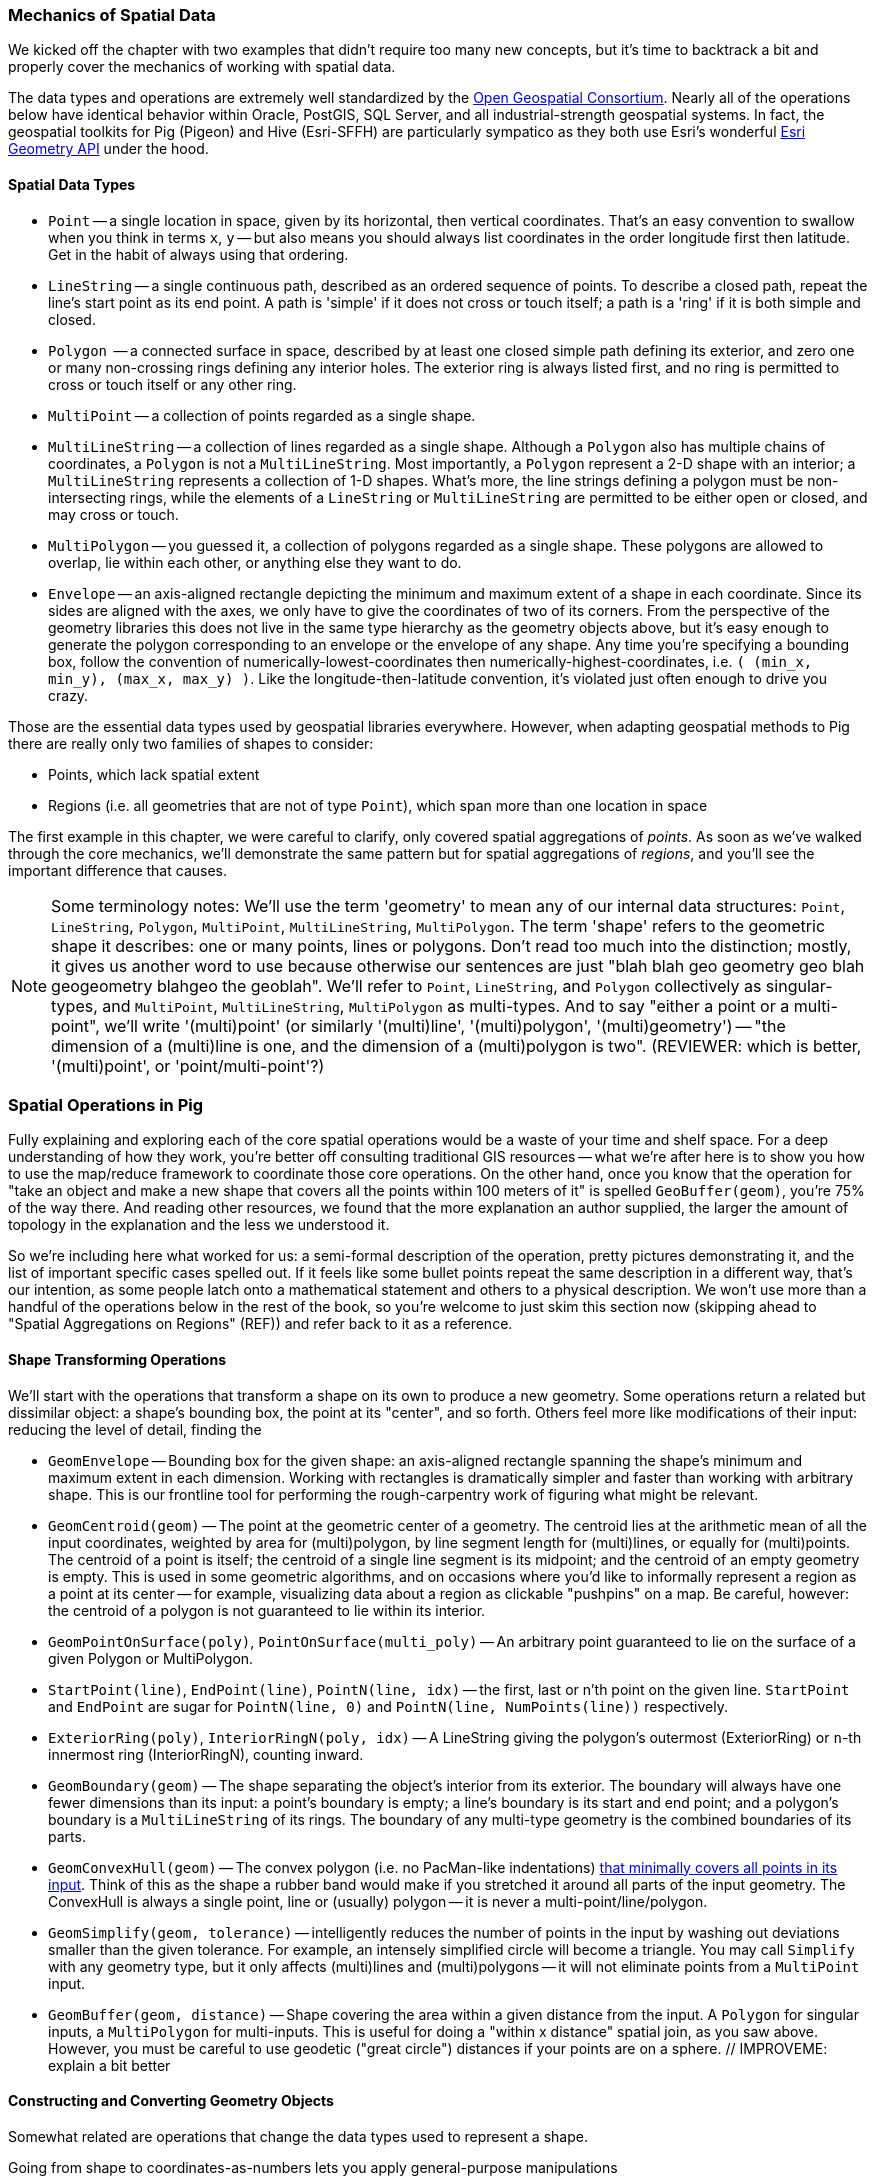 === Mechanics of Spatial Data

We kicked off the chapter with two examples that didn't require too many new concepts, but it's time to backtrack a bit and properly cover the mechanics of working with spatial data. 

The data types and operations are extremely well standardized by the http://www.opengeospatial.org/standards/sfa[Open Geospatial Consortium]. Nearly all of the operations below have identical behavior within Oracle, PostGIS, SQL Server, and all industrial-strength geospatial systems. In fact, the geospatial toolkits for Pig (Pigeon) and Hive (Esri-SFFH) are particularly sympatico as they both use Esri's wonderful https://github.com/Esri/geometry-api-java[Esri Geometry API] under the hood.

==== Spatial Data Types

* `Point` -- a single location in space, given by its horizontal, then vertical coordinates. That's an easy convention to swallow when you think in terms `x`, `y` -- but also means you should always list coordinates in the order longitude first then latitude. Get in the habit of always using that ordering.
* `LineString` -- a single continuous path, described as an ordered sequence of points. To describe a closed path, repeat the line's start point as its end point. A path is 'simple' if it does not cross or touch itself; a path is a 'ring' if it is both simple and closed.
* `Polygon`  -- a connected surface in space, described by at least one closed simple path defining its exterior, and zero one or many non-crossing rings defining any interior holes. The exterior ring is always listed first, and no ring is permitted to cross or touch itself or any other ring.
* `MultiPoint` -- a collection of points regarded as a single shape. 
* `MultiLineString` -- a collection of lines regarded as a single shape. Although a `Polygon` also has multiple chains of coordinates, a `Polygon` is not a `MultiLineString`. Most importantly, a `Polygon` represent a 2-D shape with an interior; a `MultiLineString` represents a collection of 1-D shapes. What's more, the line strings defining a polygon must be non-intersecting rings, while the elements of a `LineString` or `MultiLineString` are permitted to be either open or closed, and may cross or touch.
* `MultiPolygon` -- you guessed it, a collection of polygons regarded as a single shape. These polygons are allowed to overlap, lie within each other, or anything else they want to do. 
* `Envelope` -- an axis-aligned rectangle depicting the minimum and maximum extent of a shape in each coordinate. Since its sides are aligned with the axes, we only have to give the coordinates of two of its corners. From the perspective of the geometry libraries this does not live in the same type hierarchy as the geometry objects above, but it's easy enough to generate the polygon corresponding to an envelope or the envelope of any shape. Any time you're specifying a bounding box, follow the convention of numerically-lowest-coordinates then numerically-highest-coordinates, i.e. `( (min_x, min_y), (max_x, max_y) )`. Like the longitude-then-latitude convention, it's violated just often enough to drive you crazy.

Those are the essential data types used by geospatial libraries everywhere. However, when adapting geospatial methods to Pig there are really only two families of shapes to consider:

* Points, which lack spatial extent
* Regions (i.e. all geometries that are not of type `Point`), which span more than one location in space

The first example in this chapter, we were careful to clarify, only covered spatial aggregations of _points_. As soon as we've walked through the core mechanics, we'll demonstrate the same pattern but for spatial aggregations of _regions_, and you'll see the important difference that causes.

NOTE: Some terminology notes: We'll use the term 'geometry' to mean any of our internal data structures: `Point`, `LineString`, `Polygon`, `MultiPoint`, `MultiLineString`, `MultiPolygon`. The term 'shape' refers to the geometric shape it describes: one or many points, lines or polygons. Don't read too much into the distinction; mostly, it gives us another word to use because otherwise our sentences are just "blah blah geo geometry geo blah geogeometry blahgeo the geoblah". We'll refer to `Point`, `LineString`, and `Polygon` collectively as singular-types, and `MultiPoint`, `MultiLineString`, `MultiPolygon` as multi-types. And to say "either a point or a multi-point", we'll write '(multi)point' (or similarly '(multi)line', '(multi)polygon', '(multi)geometry') -- "the dimension of a (multi)line is one, and the dimension of a (multi)polygon is two". (REVIEWER: which is better, '(multi)point', or 'point/multi-point'?) 

=== Spatial Operations in Pig

Fully explaining and exploring each of the core spatial operations would be a waste of your time and shelf space.
For a deep understanding of how they work, you're better off consulting traditional GIS resources -- what we're after here is to show you how to use the map/reduce framework to coordinate those core operations. On the other hand, once you know that the operation for "take an object and make a new shape that covers all the points within 100 meters of it" is spelled `GeoBuffer(geom)`, you're 75% of the way there. And reading other resources, we found that the more explanation an author supplied, the larger the amount of topology in the explanation and the less we understood it.

So we're including here what worked for us: a semi-formal description of the operation, pretty pictures demonstrating it, and the list of important specific cases spelled out. If it feels like some bullet points repeat the same description in a different way, that's our intention, as some people latch onto a mathematical statement and others to a physical description. We won't use more than a handful of the operations below in the rest of the book, so you're welcome to just skim this section now (skipping ahead to "Spatial Aggregations on Regions" (REF)) and refer back to it as a reference.

==== Shape Transforming Operations

We'll start with the operations that transform a shape on its own to produce a new geometry. Some operations return a related but dissimilar object: a shape's bounding box, the point at its "center", and so forth. Others feel more like modifications of their input: reducing the level of detail, finding the 

* `GeomEnvelope` -- Bounding box for the given shape: an axis-aligned rectangle spanning the shape's minimum and maximum extent in each dimension. Working with rectangles is dramatically simpler and faster than working with arbitrary shape. This is our frontline tool for performing the rough-carpentry work of figuring what might be relevant.
* `GeomCentroid(geom)` -- The point at the geometric center of a geometry. The centroid lies at the arithmetic mean of all the input coordinates, weighted by area for (multi)polygon, by line segment length for (multi)lines, or equally for (multi)points. The centroid of a point is itself; the centroid of a single line segment is its midpoint; and the centroid of an empty geometry is empty.  This is used in some geometric algorithms, and on occasions where you'd like to informally represent a region as a point at its center -- for example, visualizing data about a region as clickable "pushpins" on a map. Be careful, however: the centroid of a polygon is not guaranteed to lie within its interior.
* `GeomPointOnSurface(poly)`, `PointOnSurface(multi_poly)` -- An arbitrary point guaranteed to lie on the surface of a given Polygon or MultiPolygon.
* `StartPoint(line)`, `EndPoint(line)`, `PointN(line, idx)` -- the first, last or n'th point on the given line. `StartPoint` and `EndPoint` are sugar for `PointN(line, 0)` and `PointN(line, NumPoints(line))` respectively.
* `ExteriorRing(poly)`, `InteriorRingN(poly, idx)` -- A LineString giving the polygon's outermost (ExteriorRing) or `n`-th innermost ring (InteriorRingN), counting inward.
* `GeomBoundary(geom)` -- The shape separating the object's interior from its exterior. The boundary will always have one fewer dimensions than its input: a point's boundary is empty; a line's boundary is its start and end point; and a polygon's boundary is a `MultiLineString` of its rings. The boundary of any multi-type geometry is the combined boundaries of its parts.
* `GeomConvexHull(geom)` -- The convex polygon (i.e. no PacMan-like indentations) https://en.wikipedia.org/wiki/Convex_hull[that minimally covers all points in its input]. Think of this as the shape a rubber band would make if you stretched it around all parts of the input geometry. The ConvexHull is always a single point, line or (usually) polygon -- it is never a multi-point/line/polygon.
* `GeomSimplify(geom, tolerance)` -- intelligently reduces the number of points in the input by washing out deviations smaller than the given tolerance. For example, an intensely simplified circle will become a triangle. You may call `Simplify` with any geometry type, but it only affects (multi)lines and (multi)polygons -- it will not eliminate points from a `MultiPoint` input.
* `GeomBuffer(geom, distance)` -- Shape covering the area within a given distance from the input. A `Polygon` for singular inputs, a `MultiPolygon` for multi-inputs. This is useful for doing a "within x distance" spatial join, as you saw above. However, you must be careful to use geodetic ("great circle") distances if your points are on a sphere. // IMPROVEME: explain a bit better

// * `GeometryN` -- The `n`-th object from a geometry collection.
// * `MinimumBoundingCircle`
// * (Aggr_ConvexHull)
// * GeoShiftLongitude
// * Snap(geom, ref_geom)  -- Align the input geometry's coordinates to vertices of a reference geometry.
// * SnapToGrid(geom, gridsizes, origin) -- Align the input geometry's coordinates to a regular grid.
// * Affine
//   - Scale
//   - Rotate
//   - Translate
// * `Reproject(geom, new_crs_id)` . `Transform` is the traditional GIS name for `Reproject`.
// * Line_Interpolate_Point and Line_Substring and  -- point that is the given fraction, or line segment that spans the given fractions, of the line.
// * Line_Locate_Point -- finds the proportion along a line of its closes approach to the given input

==== Constructing and Converting Geometry Objects

Somewhat related are operations that change the data types used to represent a shape.

Going from shape to coordinates-as-numbers lets you apply general-purpose manipulations

As a concrete example (but without going into the details), to identify patterns of periodic spacing in a set of coordinates footnote:[The methodical rows of trees in an apple orchard will appear as isolated frequency peaks oriented to the orchard plan; an old-growth forest would show little regularity and no directionality]
you'd quite likely want to extract the coordinates of your shapes as a bag of tuples, apply
a generic UDF implementing the 2-D FFT (Fast Fourier Transform) algorithm


.
The  files in GeoJSON, WKT, or the other geographic formats described later in this Chapter (REF) produce records directly as geometry objects, 

There are functions to construct Point, Multipoint, LineString, ... objects from coordinates you supply, and counterparts that extract a shape's coordinates as plain-old-Pig-objects. 


* `Point` / `MultiPoint` / `LineString` / `MultiLineString` / `Polygon` / `MultiPolygon` -- construct given geometry.
* `GeoPoint(x_coord, y_coord)` -- constructs a `Point` from the given coordinates
* `GeoEnvelope( (x_min, y_min), (x_max, y_max) )` -- constructs an `Envelope` object from the numerically lowest and numerically highest coordinates. Note that it takes two tuples as inputs, not naked coordinates.
* `GeoMultiToBag(geom)` -- splits a (multi)geometry into a bag of simple geometries. A `MultiPoint` becomes a bag of `Points`; a `Point` becomes a bag with a single `Point`, and so forth.
* `GeoBagToMulti(geom)` -- combines a bag of geometries into a single multi geometry. For instance, a bag with any mixture of `Point` and `MultiPoint` geometries becomes a single `MultiPoint` object, and similarly for (multi)lines and (multi)polygons. All the elements must have the same dimension -- no mixing (multi)points with (multi)lines, etc.
* `FromWKText(chararray)`, `FromGeoJson(chararray)` -- converts the serialized description of a shape into the corresponding geometry object. We'll cover these data formats a bit later in the chapter. Similarly, `ToWKText(geom)` and `ToGeoJson(geom)` serialize a geometry into a string


// * (?name) GetPoints -- extract the collection of points from a geometry. Always returns a MultiPoint no matter what the input geometry.
// * (?name) GetLines  -- extract the collection of lines or rings from a geometry. Returns `NULL` for a `Point`/`MultiPoint` input, and otherwise returns a MultiPoint no matter what the input geometry.
//   - ClosedLineString -- bag of points to linestring, appending the initial point if it isn't identical to the final point
// * ForceMultiness
// * AsBinary, AsText
// * GeomCollFromWKB  /GeomFromWKB  /PointFromWKB  /MpointFromWKB  /LineFromWKB  /MLineFromWKB  /MpolyFromWKB /PolyFromWKB
// * GeomCollFromShape/GeomFromShape/PointFromShape/MPointFromShape/LineFromShape/MLineFromShape/PolyFromShape
// * Curve, Surface, MultiCurve, MultiSurface, GeomCollection, Geometry
// * M, Z / MaxZ / MaxM / MinM / MinZ

==== Properties of Shapes

* `GeoArea(geom)`
* `MinX(geom)`, `MinY(geom)`, `MaxX(geom)`, `MaxY(geom)` -- the numerically greatest and least extent of a shape in the specified dimension.
* `GeoX(point)`, `GeoY(point)` -- X or Y coordinates of a point
* `GeoLength(geom)`
* `GeoLength2dSpheroid(geom)` — Calculates the 2D length of a linestring/multilinestring on an ellipsoid. This is useful if the coordinates of the geometry are in longitude/latitude and a length is desired without reprojection.
* `GeoDistance(geom)` -- the 2-dimensional cartesian minimum distance (based on spatial ref) between two geometries in projected units.
* `GeoDistanceSphere(geom)` — Returns minimum distance in meters between two lon/lat geometries. Uses a spherical earth and radius of 6370986 meters.
// * `GeoMaxDistance(geom)` -- the 2-dimensional largest distance between two geometries in projected units
// * IsNearby  -- if some part of the geometries lie within the given distance apart
// * IsNearbyFully(geom_a, geom_b, distance) -- if all parts of each geometry lies within the given distance of each other.
// * `GeoPerimeter(geom)` -- length measurement of a geometry's boundary

There are also a set of meta-operations that report on the geometry objects representing a shape:

* `Dimension(geom)` -- This operation returns zero for Point and MultiPoint; 1 for LineString and MultiLineString; and 2 for Polygon and MultiPolygon, regardless of whether those shapes exist in a 2-D or 3-D space
* `CoordDim(geom)` -- the number of axes in the coordinate system being used: 2 for X-Y geometries, 3 for X-Y-Z geometries, and so on. Points, lines and polygons within a common coordinate system will all have the same value for `CoordDim`
* `GeometryType(geom)` -- string representing the geometry type: `'Point'`, `'LineString'`, ..., `'MultiPolygon'`.
* `IsGeoEmpty(geom)` -- 1 if the geometry contains no actual points.
* `IsGeoClosed(line)` -- 1 if the given `LineString`'s end point meets its start point.
* `IsGeoSimple` -- 1 if the geometry has no anomalous geometric aspects, such intersecting or being tangent to itself. A multipoint is 'simple' if none of its points coincide. 
* `IsLineRing` -- 1 if the given `LineString` is a ring -- that is, closed and simple.

* `NumGeometries(geom_collection)`
* `NumInteriorRings(poly)`
// * `NumPoints`
// * SRID -- Spatial Reference that should be used to interpret the coordinates
// * Is3d, IsMeasured

// |===========================================================================
// | GeoArea  | 0 | 0 | 15 | 5 |
// | GeoNumCoordinates |
// | GeoMinX,  GeoMaxX, GeoMinY, GeoMaxY | 0 | 0 | 15 | 5 |
// | GeoIsSimple  | 0 | 0 | 15 | 5 |
// | GeoIsClosed | 0 | 0 | 15 | 5 |
// | GeoIsEmpty | 0 | 0 | 15 | 5 |
// |===========================================================================

==== Operations that Combine Shapes

The power players of our toolkit are operations that combine shapes to produce new ones, most prominently set operations such as intersection or union. These behave similarly to the set operations on elements in a bag that we explored in chapter (REF), because the underlying mathematics are the same. But whereas the sets in those operations were the elements in two given bags, these operations apply to the _topological point sets_ that our geometry objects represent.

* `GeoUnion(geom_a, geom_b)` -- geometry representing the merger of the two shapes. A region is within the result if and only if it is within either input.
* `GeoIntersection(geom_a, geom_b)` -- geometry representing the intersection of the two shapes. A region is within the result if and only if it is within both inputs.
* `GeoDifference(geom_a, geom_b)` -- geometry representing the portion of the first shape excluding the extent of the second shape. A region is within the result if and only if it is within the first input but not the second.
* `GeoSymmDifference(geom_a, geom_b)` -- geometry representing the portion of the either shape that is not within the other shape. A region is within the result if and only if it is within one but not both inputs.

// * `Split(geom, blade)` -- breaks the first geometry into parts wherever the blade intersects its interior. You may split a (multi)line with point or line blades (resulting in a `MultiLineString`), and you may split (multi)polygon with line blades (resulting in a `MultiPolygon`). Other combinations don't make sense. In principle, applying `GeoUnion(Split(geom, anything))` should be equivalent to the original. Consider `Snap`'ing the input to the blade, so that numerical error doesn't cause parts of the blade to miss parts of the input.
// * `DelaunayTriangles`
// | `ShortestLine`                     |  shortestline-pt_pt.png | shortestline-pt_rgn.png | shortestline-rgn_rgn.png
// * ClosestPt
// * Aggr_Intersection
// * Aggr_Union

// |===========================================================================
// | `GeoUnion(geom_a, geom_b)`	     | union-pt_pt.png | union-pt_rgn.png | union-rgn_rgn.png
// | `GeoIntersection(geom_a, geom_b)`     | intersection-pt_pt.png | intersection-pt_rgn.png | intersection-rgn_rgn.png
// | `GeoDifference(geom_a, geom_b)`       | difference-pt_pt.png | difference-pt_rgn.png | difference-rgn_rgn.png
// | `GeoSymmetricDiff(geom_a, geom_b)`    | xor-pt_pt.png | xor-pt_rgn.png | xor-rgn_rgn.png
// |===========================================================================

==== Testing the Relationship of Two Shapes

The geospatial toolbox has a set of precisely specified spatial relationships. They each represent a set of constraints on how the boundary, interior, and exterior of one geometry relates to the boundary, interior, and exterior of the other geometry. Our caveat at the top of the chapter about the difficulty of describing these operations correctly without explaining them into incoherence is especially true here. For best results, grab the scripts from the sample code repository (REF) and try various cases.

* `Equals(geom_a, geom_b)` -- 1 if the shapes are equal.
* `OrderingEquals(geom_a, geom_b)` -- 1 if the shapes are equal _and_ their coordinates have the same ordering
// * `Equalsrs(geom_a, geom_b)` -- 1 if the shapes have the same coordinate reference system
* `Intersects(geom_a, geom_b)` -- 1 if the shapes intersect: at least one point from the boundary or interior of one shape lies on the boundary or interior of the other.
* `Disjoint(geom_a, geom_b)` -- 1 if the shapes do _not_ intersect. This operation is sugar for `(GeoIntersects(sa, sb) == 0 ? 1 : 0)`.
* `EnvIntersects(geom_a, geom_b)` -- 1 if the bounding envelope of the two shapes intersect.
* `Contains(geom_a, geom_b)` -- 1 if `geom_a` completely contains `geom_b`: that is, the shapes' interiors intersect, and no part of `geom_b` lies in the exterior of `geom_a`. If two shapes are equal, then it is true that each contains the other. `Contains(A, B)` is exactly equivalent to `Within(B, A)`.
// - `ContainsProperly(geom_a, geom_b)` -- 1 if : that is, the shapes' interiors intersect, and no part of `geom_b` intersects the exterior _or boundary_ of `geom_a`. The result of `Contains(A, A)` is always 1 and the result of `ContainsProperly(A,A) is always 0.
* `Within(geom_a, geom_b)` -- 1 if `geom_a` is completely contained by `geom_b`: that is, the shapes' interiors intersect, and no part of `geom_a` lies in the exterior of `geom_b`. If two shapes are equal, then it is true that each is within the other.
* `Covers(geom_a, geom_b)` -- 1 if no point in `geom_b` is outside `geom_a`. `CoveredBy(geom_a, geom_b)` is sugar for `Covers(geom_b, geom_a)`. (TODO: verify: A polygon covers its boundary but does not contain its boundary.)
* `Crosses(geom_a, geom_b)` -- 1 if the shapes cross: their geometries have some, but not all, interior points in common; and the dimension of the intersection is one less than the higher-dimension of the two shapes. That's a mouthful, so let's just look at the cases in turn:
  - A MultiPoint crosses a (multi)line or (multi)polygon as long as at least one of its points lies in the other shape's interior, and at least one of its points lies in the other shape's exterior. Points along the border of the polygon(s) or the endpoints of the line(s) don't matter.
  - A Line/MultiLine crosses a Polygon/MultiPolygon only when part of some line lies within the polygon(s)' interior and part of some line lies within the polygon(s)' exterior. Points along the border of a polygon or the endpoints of a line don't matter.
  - A Line/MultiLine crosses another Line/MultiLine only when the intersection of their interiors consists of one or more points, but no line segments. The endpoints of the lines don't matter.
  - A Point is never considered to cross any another shape, since you need part of one shape to lie outside the other.
  - A Polygon/MultiPolygon is never considered to cross a Polygon/MultiPolygon, since if their interiors intersect anywhere it is necessarily in a Polygon (and thus not of lower dimension).
* `Overlaps(geom_a, geom_b)` -- 1 if the shapes overlap: their intersection has the same dimension as, but is not equal to, either of the given objects.
* `Touches(geom_a, geom_b)` -- 1 if the shapes touch: their interiors do not intersect but the boundary of one object intersects the interior or boundary of the other.
// * Relate

// TODO: mention DE-9IM

WARNING: The Pig and Hive libraries are fairly new -- in fact, a large part of the Pig methods described here were contributed by your authors -- so don't be surprised to find functionality that hasn't been implemented yet. In particular, 3-D and higher geometries are poorly supported; CRS (coordinate reference system) awareness is weak and the catalogue of map projections is small; and many opportunities for optimization remain.


//
// ==== Projections
//
// 

// TODO: somewhere talk about Lambert (equal-area) projection is the right way to do the spatial aggregation



=== Data Formats ===

Let's take a moment to look at the different file formats used for geographic data. Each has particular tradeoffs that may lead you to make different choices than we have. 

==== GeoJSON

GeoJSON is a new but well-thought-out geodata format, able to represent arbitrary-dimensional geometries in a way that translates nicely to other leading geospatial formats.  Its principal advantage is that it is in all respects a JSON file, compatible by any system capable of reading and writing JSON (which is by now most systems). A GeoJSON-aware system will load the `coordinates` field as a shape, but to anything else it's still recognizable as a regular old array. Ironically, the place you're most likely to have a compatibility fail is with traditional GIS systems; due to its young age many GIS systems will lack GeoJSON drivers. However, it's quite easy to convert to and from GeoJSON (see "Converting Among Geospatial Data Formats" below (REF)). The other drawbacks of GeoJSON are those common to any JSON format: it's not particularly space-efficient, and you must parse the whole object before using any part of it. As we'll mention several times, data compression makes the space-efficiency matter less than you think, and compared to disk throughput and the cost of geospatial operations parsing JSON is faster than you think. 

If you won't always want to use the geometry data, however, you may also choose to use a TSV format with embedded JSON as we did with WKT/TSV above. Serialize the feature's raw geometry object into a field as GeoJSON, and its properties into individual fields as usual. Since no legal JSON document can contain a raw tab or newline, it is perfectly safe to serialize the geometry into a TSV field. The `FromGeoJson` UDF (note capitalization) in Pig will convert a GeoJSON geometry into a geometry object.

In all, GeoJSON makes an excellent interchange format among different data analysis systems and is a sound choice for development and exploratory analytics.

A GeoJSON `geometry` defines only the shape's type, and coordinates.  A GeoJSON `feature` simply contains both a `geometry` object and a `properties` object holding string-key / arbitrary-value pairs according to any scheme you design. Additionally, any GeoJSON object can optionally specify a string identifier (`id`), its bounding box (`bbox`) and the Coordinate Reference System (`crs`) that should be used to interpret its coordinates. Wrap an array of features in a `FeatureCollection` object and you're ready to map! Here is an example GeoJSON feature collection:

----
  {
    "type": "FeatureCollection",
    "features": [
      { "type":       "Feature",
        "properties": {"prop0": "value0"},
        "geometry":   {"type": "Point", "coordinates": [102.0, 0.5]}
      },
      { "type":       "Feature",
        "properties": {"prop0": "value0"},
        "geometry":   {"type": "LineString", "coordinates": [[10.0, 2.0],[102.0, 0.5]]}
      },      
      { "type":       "Feature",
        "properties": {
          "prop0":    "value0",
          "prop1":    {"this": "that"}
        },
	"bbox":       [0.0,0.0,8.0,20.0]
        "geometry": {
          "type":     "Polygon",
          "coordinates": [
	    [ [0.0,0.0],[0.0,20.0],[8.0,20.0],[8.0,0.0],[0.0,0.0] ],
	    [ [3.0,9.0],[3.0,11.0],[5.0,11.0],[5.0,9.0],[3.0,9.0] ]
            ]
	}
      }
    ]
  }
----

We pretty-printed that example along multiple lines, but in practice you will want to treat each GeoJSON feature as an independent JSON object, each on its own line. You can restore such a file to the status of GeoJSON feature collection by replacing all newlines that precede a record with a comma, then stapling `{"type": "FeatureCollection","features":[` and `]}` to the file's front and back.

GeoJSON geometries encode the full set of primitives we like to use:

* For `Point` geometries, just supply an array in x,y order: `[longitude, latitude]`
* For `LineString` paths, supply an array of points in order. A `LineString` having the same initial and final coordinates will be interpreted as a closed path.
* `Polygon` objects are specified using an array of rings, each of which is an array of points. You must repeat the first point in each ring to make it a closed path. The Polygon in the example above describes a rectangle from (0,0) to (8,20), with a 2x2 hole in its center. The first array is the outer ring; other paths in the array are interior rings or holes. For example, South Africa's outer border would be the first ring in the array, followed by the coordinates of the inner ring delimiting Lesotho (an independent country lying completely within South Africa). Regions with multiple parts such as Hawaii or Denmark require a MultiPolygon instead.
* The `MultiPoint`/`MultiLineString`/`MultiPolygon` types expect an array of the coordinates as appropriate for the singular type.  It's fine to supply a `Multi` type with only one element, but you must have it enclosed in an array: `{"type": "Point", "coordinates": [102.0, 0.5]}` and `{"type": "MultiPoint", "coordinates": [[102.0, 0.5]]}` should behave equivalently.
* For ease of processing, you can attach a Bounding Box (`bbox`) annotation to any GeoJSON object. Supply the coordinates in `[left, bottom, right, top]` order -- that is, `[xmin, ymin, xmax, ymax]`. A `bbox` is _not_ an independent geometry: it is an annotation on another geometry.

The http://www.geojson.org/geojson-spec.html[GeoJSON] standard is as readable a specification as you'll see, so refer to it for anything deeper than we cover here.

// The Wukong data model is as follows:
// 
// ----
//     module GeoJson
//       class Base ; include Wukong::Model ; end
// 
//       class FeatureCollection < Base
//         field :type,  String
//         field :features, Array, of: Feature
// 	field :bbox,     BboxCoords
//       end
//       class Feature < Base
//         field :type,  String,
// 	field :geometry, Geometry
// 	field :properties
// 	field :bbox,     BboxCoords
//       end
//       class Geometry < Base
//         field :type,  String,
// 	field :coordinates, Array, doc: "for a 2-d point, the array is a single `(x,y)` pair. For a polygon, an array of such pairs."
//       end
// 
//       # lowest value then highest value (left low, right high;
//       class BboxCoords < Array
// 	def left  ; self[0] ; end
// 	def btm   ; self[1] ; end
// 	def right ; self[2] ; end
//         def top   ; self[3] ; end
//       end
//     end
// ----


==== Well-Known Text + Tab-Separated Values

At this point in the book you've long since either quit reading in disgust, or you've gotten used to the idea that until performance concerns demonstrate otherwise,  in most cases the best data format is the silly-seeming TSV (tab-separated values) scheme. To restate its tradeoffs, a TSV file is easily inspectable, travels anywhere, and can be manipulated from the commandline as plain-text. It's restartable (the damage from a corrupt record lasts only until the next newline), doesn't require special quoting or escaping, and is trivial to parse. Representing numbers in decimal gives mediocre space-efficiency, but keep in mind that a well-configured hadoop cluster (REF) compresses most data as it hits the disk, and so the overhead is nowhere near as large as it might appear. By now you're quite comfortable working around the lack of complex types and need for an explicit schema.

Given that, we'll continue to tax your credulity and advise that until performance concerns demonstrate otherwise, the primitive but oh-so-simple Well-Known Text format is the right choice for geospatial data.

WKT encodes our familiar primitives -- Point, LineString, Polygon and MultiPoint, MultiLineString, MultiPolygon. (There are additional geometries for specifying circles, triancle surfaces, meshes and parameterized curves, but we won't get into those.) A WKT object is given by simply stating the geometry type followed by its comma-separated coordinates within parentheses. Whitespace is ignored and any other content is disallowed. Here's an example (the newlines and spacing around the braces is purely ornamental):

------
POINT (102.0 0.5)
LINESTRING (10.0 2.0, 102.0 0.5)
POLYGON (
    (0.0 0.0, 0.0 20.0, 8.0 20.0, 8.0 0.0, 0.0 0.0),
    (3.0 9.0, 3.0 11.0, 5.0 11.0, 5.0 9.0, 3.0 9.0) )
MULTIPOLYGON ( (
    (0.0 0.0, 0.0 20.0, 8.0 20.0, 8.0 0.0, 0.0 0.0),
    (3.0 9.0, 3.0 11.0, 5.0 11.0, 5.0 9.0, 3.0 9.0) ) )
MULTIPOLYGON (
    ((0.0 0.0, 0.0 20.0, 8.0 20.0, 8.0 0.0, 0.0 0.0)),
    ((3.0 9.0, 3.0 11.0, 5.0 11.0, 5.0 9.0, 3.0 9.0)) )
------

Coordinate pairs are given in longitude/latitude (x/y) order -- hopefully you've begun to internalize that convention -- with spaces in between. Each string of points -- a linestring path or a ring in a polygon -- is comma-delimited and wrapped in its own set of parenthesis

All the objections to TSV weigh in against WKT as well -- it is unsophisticated, not terribly space efficient, and seems clunky at first use. But all the advantages carry over too -- it's commandline friendly, travels anywhere, can be manipulated even in the absence of a parser. For development use, we generally like to work with TSV files holding shapes as embedded WKT fields.

==== Well-Known Binary (WKB)

WKT is easily translated into _Well-Known Binary (WKB)_ format, a straightforward https://en.wikipedia.org/wiki/Well-known_text[binary encoding of Well-Known Text (WKT)]. You'll give up the direct access and commandline friendliness, but WKB is nearly as widely understood as WKT and has exactly the same capabilities. Since WKB is more space-efficient and somewhat faster to decode, you may wish to move to it for production work or high-scale applications. 


==== Other Important Formats

The preceding sections describe all the file formats we've found worthwhile for use within Hadoop, but Wikipedia lists several dozen other https://en.wikipedia.org/wiki/Category:GIS_file_formats[geospatial file formats]. It's worth calling out a few others you'll encounter.

The https://en.wikipedia.org/wiki/Shapefile[_Shapefile_] (aka _Esri Shapefile_ or _Arcview Shapefile_) format is a complex and powerful geospatial vector data format, ubiquitous in the traditional GIS world. Like GeoJSON, it can represent both shapes and metadata, shares the same (Multi)Point/(Multi)Line/(Multi)Polygon primitives, and can handle two- or three-dimensional data footnote:[but not higher, as opposed to the arbitrary dimensions available to GeoJSON]. Unlike GeoJSON, it's not a useful interchange format -- although every GIS system will have Shapefile facilities, few applications outside of that realm will.
Don't go near the specification -- it's incredibly complex, only mostly-specified, and there are excellent open-source libraries for working with shapefiles that will give far better results than anything you should attempt. A shapefile is actually a collection of multiple files: a `.shp`, a `.shx` and a `.dbf` file and potentially others as well. Each collection is intended to represent a single layer of data and so can only contain a single geometry type: you cannot combine airports (point), flight paths (lines) and air traffic control zones (polygons) in the same file. Those limitations -- multiple files and homogenous layers -- make it a poor choice for representing data on your cluster.

_TopoJSON_ is a https://github.com/mbostock/topojson/wiki[companion format to GeoJSON], specifically optimized for data visualization in the browser. (The "Map Viewer for Chimps" tool that we've distributed uses it for reference data). While the other data formats described here represent regions independently -- closed squarish polygons for Colorado, Utah, Arizona, etc.. -- TopoJSON instead maintains the mesh of edges that define those polygons, along with metadata to recover the original regions. Those duplicate paths cause excess storage size and redundant data processing; in the worst case, numerical error can cause borders that should be coincident to stray, leading to visual artifacts and incorrect results. TopoJSON's pre-constructed mesh avoids those problems and makes many tasks possible or simpler, such as cartograms (independent rescaling of each shape based on an attribute) or geometry simplification (eliminating fine-grained detail for rendering). At present, its principal adoption is limited to the `d3` Javascript library. Everything we see indicates that d3 is emerging as the best toolkit for lightweight data visualization primitives, and we expect increasing adoption of its byproducts. Having just described how the mesh representation is great for rendering purposes, it's exactly wrong for our use. We want to be able to peel shapes apart and send them to the correct context group. We want to store a shape and its associated data in the same record on disk (as GeoJSON and TSV+WKT do), both to accomodate file splitting and to enable processing as plain data. The github.com/mbostock/topojson TopoJSON project has tools for converting TopoJSON to and from GeoJSON, ESRI Shapefiles, and a few other formats.

_Keyhole Markup Language_ is the https://en.wikipedia.org/wiki/Keyhole_Markup_Language[XML-based format used by Google Earth]. Keyhole, a company acquired by Google, built both the core of Google's online geographic offering and an internet community of enthusiasts who curate geolocation and 3-D models of earth features. The signal-to-noise ratio is often low (and Google occasionally gaslights file locations), but with patience you can find some fairly remarkable data sets under open licenses through Google Earth or the surviving Keyhole community. KML files are distributed with either a `.kml` extension (plaintext XML) or with a `.kmz` extension (a ZIP 2.0-compressed bundle containing that `.kml` file).  You should not build your data flows around KML. It's first of all a bad choice for high-scale data analysis in all the ways that any XML-based format is a bad choice -- see our "Airing of Grievances" in chapter (REF). KML is even less compact than GeoJSON and lacks the ability to specify a coordinate reference system. Though some traditional GIS applications will import KML, they're just as likely to accept GeoJSON; outside of the GIS world, generic JSON is far superior to generic XML. Seek out and import, yes, but otherwise avoid working with KML.

_Open Street Maps_ (OSM) is one of the crown jewels of the open data movement: a http://www.openstreetmap.org/[massive database of places, roads and spatial data], community-generated and available under an open license. Together with http://geocommons.com/[GeoCommons] and http://www.naturalearthdata.com/[Natural Earth], anyone with an internet connection can freely access geospatial data sets that used to cost millions of dollars if available at all. OSM distributes their data in http://wiki.openstreetmap.org/wiki/OSM_file_formats[a variety of formats] documented on their wiki, none of them useful for data analysis at any scale. See the instructions given by http://mike.teczno.com/notes/elephants-osm-hadoop.html[Michal Migurski] or https://github.com/thedatachef/osm-hadoop[Jacob Perkins] for how to convert the data directly in Hadoop.

// TODO: talk about GeoCommons, Natural Earth, Keyhole, OSM in the "about our datasets" part.

==== Converting Among Geospatial Data Formats

As always, our advice is to pick one data format to work with and tolerate no others. Convert all foreign data formats immediately upon receipt, and produce exports (where necessary) in a separate and final step. As we advised above with WKB (REF), you _may_ judiciously choose two formats: one for efficiency and one for interchange with other applications. But do yourself a favor and prove that the interchange format actually costs you enough money to deal with the hassle. 

The open-source (MIT License) http://www.gdal.org/index.html[GDAL Library] is a superb tool for converting among all the data formats you'll encounter in practice. It handles not only the vector formats we've focused on in this chapter but also raster data, such as satellite imagery from the National Geodetic Survey, .PNG files from Google Maps and other tileservers, and so on. Following closely Mike Bostock's bost.ocks.org/mike/map/[Let's make a Map!] presentation, here's a brief demonstration of using GDAL to translate an ESRI shapefile to both GeoJSON (for use in Hadoop) and TopoJSON (for efficient rendering in D3).

Install GDAL using your system's package manager (for Mac OSX users running homebrew it's `brew install gdal`) or download binaries from the http://trac.osgeo.org/gdal/wiki/DownloadingGdalBinaries[GDAL website]. If running `ogr2ogr --help` from the commandline dumps a bewildering soup of options to the screen you've probably installed it correctly.

-------
# Go to where your data will live
datadir=~/data
mkdir -p $datadir/{ripd,rawd,out}
mkdir -p $datadir/rawd/natural_earth/shp
#
file=ne_10m_admin_1_states_provinces

# yeah, the link has the http part repeated...
wget -nc http://www.naturalearthdata.com/http//www.naturalearthdata.com/download/10m/cultural/$file.zip -O $datadir/ripd/$file.zip
# extract the zip file
(cd $datadir/rawd/natural_earth/shp ; unzip $datadir/ripd/$file.zip)
# 
ogr2ogr -f GeoJSON \
  $datadir/rawd/natural_earth/great_britain_subunits.json \
  $datadir/rawd/natural_earth/shp/$file.shp
------

It's not immediately apparent how to export a TSV file containing WKT (Well-Known Text); you need to use the CSV driver with options as shown:

------
ogr2ogr -f CSV \
  -lco GEOMETRY=AS_WKT -lco SEPARATOR=TAB -lco CREATE_CSVT=YES \
  /tmp/great_britain_subunits \
  $datadir/rawd/natural_earth/shp/$file.shp
mv /tmp/great_britain_subunits/$file.csv \
  $datadir/rawd/natural_earth/great_britain_subunits.wkt.tsv
------

Although the output file will be in a subdirectory with a `.csv` extension, it is nonetheless a tab-separated file. The above code block exports it to a temporary location and then renames it.

Incidentally, `ogr2ogr` also offers a simple set of predicates for extracting only selected layers. The following command chooses only the states within Ireland and Great Britain:

------
ogr2ogr -f CSV \
  -lco GEOMETRY=AS_WKT -lco SEPARATOR=TAB -lco CREATE_CSVT=YES \
  -where "ADM0_A3 IN ('GBR', 'IRL')" \
  $datadir/rawd/natural_earth/great_britain_subunits.wkt.tsv \
  $datadir/rawd/natural_earth/shp/$file.shp
------

Whenever you meet a new data set listing data for the United Kingdom, check whether "admin-1" covers state-level units (Northumberland, Liverpool, etc) and not the intermediate subdivisions of Great Britain, Wales, Scotland, etc. (The same caution applies to Greece, Canada and a few other countries.) We're safe here, because the Natural Earth dataset maintains separate fields for that information.
